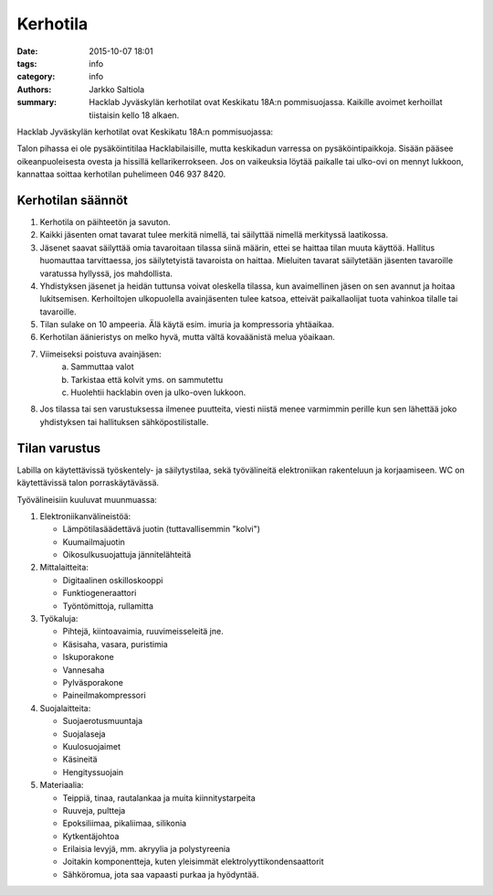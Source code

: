 Kerhotila
#########

:date: 2015-10-07 18:01
:tags: info
:category: info
:authors: Jarkko Saltiola
:summary: Hacklab Jyväskylän kerhotilat ovat Keskikatu 18A:n pommisuojassa. Kaikille avoimet kerhoillat tiistaisin kello 18 alkaen.

Hacklab Jyväskylän kerhotilat ovat Keskikatu 18A:n pommisuojassa:

.. image:: /images/hacklabkartta.jpg
   :alt: Sijaintiohjeistus
   :align: center

Talon pihassa ei ole pysäköintitilaa Hacklabilaisille, mutta keskikadun varressa on pysäköintipaikkoja.
Sisään pääsee oikeanpuoleisesta ovesta ja hissillä kellarikerrokseen.
Jos on vaikeuksia löytää paikalle tai ulko-ovi on mennyt lukkoon, kannattaa soittaa kerhotilan puhelimeen 046 937 8420.

Kerhotilan säännöt
==================

1. Kerhotila on päihteetön ja savuton.

2. Kaikki jäsenten omat tavarat tulee merkitä nimellä, tai säilyttää nimellä merkityssä laatikossa.

3. Jäsenet saavat säilyttää omia tavaroitaan tilassa siinä määrin, ettei se haittaa tilan muuta käyttöä. Hallitus huomauttaa tarvittaessa, jos säilytetyistä tavaroista on haittaa. Mieluiten tavarat säilytetään jäsenten tavaroille varatussa hyllyssä, jos mahdollista.

4. Yhdistyksen jäsenet ja heidän tuttunsa voivat oleskella tilassa, kun avaimellinen jäsen on sen avannut ja hoitaa lukitsemisen. Kerhoiltojen ulkopuolella avainjäsenten tulee katsoa, etteivät paikallaolijat tuota vahinkoa tilalle tai tavaroille.

5. Tilan sulake on 10 ampeeria. Älä käytä esim. imuria ja kompressoria yhtäaikaa.

6. Kerhotilan äänieristys on melko hyvä, mutta vältä kovaäänistä melua yöaikaan.

7. Viimeiseksi poistuva avainjäsen:
    a) Sammuttaa valot
    b) Tarkistaa että kolvit yms. on sammutettu
    c) Huolehtii hacklabin oven ja ulko-oven lukkoon.

8. Jos tilassa tai sen varustuksessa ilmenee puutteita, viesti niistä menee varmimmin perille kun sen lähettää joko yhdistyksen tai hallituksen sähköpostilistalle.


Tilan varustus
==============

.. raw:: html

    <a href="/images/kerhotila1.jpg"><img src="/images/kerhotila1.jpg" /></a>

.. raw:: html

    <a href="/images/kerhotila2.jpg"><img src="/images/kerhotila2.jpg" /></a>

Labilla on käytettävissä työskentely- ja säilytystilaa, sekä työvälineitä elektroniikan rakenteluun ja korjaamiseen. WC on käytettävissä talon porraskäytävässä.

Työvälineisiin kuuluvat muunmuassa:

1) Elektroniikanvälineistöä:

   - Lämpötilasäädettävä juotin (tuttavallisemmin "kolvi")
   - Kuumailmajuotin
   - Oikosulkusuojattuja jännitelähteitä

2) Mittalaitteita:

   - Digitaalinen oskilloskooppi
   - Funktiogeneraattori
   - Työntömittoja, rullamitta

3) Työkaluja:

   - Pihtejä, kiintoavaimia, ruuvimeisseleitä jne.
   - Käsisaha, vasara, puristimia
   - Iskuporakone
   - Vannesaha
   - Pylväsporakone
   - Paineilmakompressori
   
4) Suojalaitteita:

   - Suojaerotusmuuntaja
   - Suojalaseja
   - Kuulosuojaimet
   - Käsineitä
   - Hengityssuojain

5) Materiaalia:

   - Teippiä, tinaa, rautalankaa ja muita kiinnitystarpeita
   - Ruuveja, pultteja
   - Epoksiliimaa, pikaliimaa, silikonia
   - Kytkentäjohtoa
   - Erilaisia levyjä, mm. akryylia ja polystyreenia
   - Joitakin komponentteja, kuten yleisimmät elektrolyyttikondensaattorit
   - Sähköromua, jota saa vapaasti purkaa ja hyödyntää.


